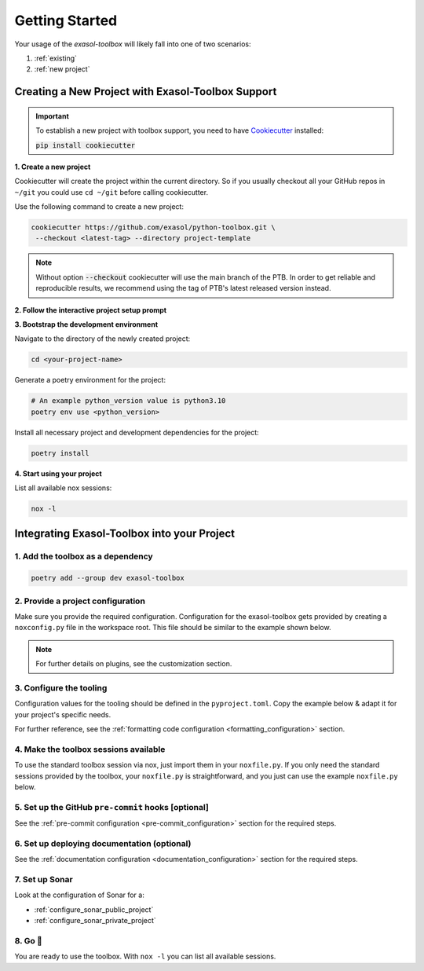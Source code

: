 .. _Getting Started:

Getting Started
===============

Your usage of the `exasol-toolbox` will likely fall into one of two scenarios:

#. :ref:`existing`
#. :ref:`new project`

.. _new project:

Creating a New Project with Exasol-Toolbox Support
--------------------------------------------------

.. important::

    To establish a new project with toolbox support, you need to have `Cookiecutter <https://www.cookiecutter.io>`_ installed:

    :code:`pip install cookiecutter`


**1. Create a new project**

Cookiecutter will create the project within the current directory. So if you
usually checkout all your GitHub repos in ``~/git`` you could use ``cd ~/git``
before calling cookiecutter.

Use the following command to create a new project:

.. code-block:: shell

   cookiecutter https://github.com/exasol/python-toolbox.git \
    --checkout <latest-tag> --directory project-template

.. note::

    Without option :code:`--checkout` cookiecutter will use the main branch of the PTB. In order
    to get reliable and reproducible results, we recommend using the tag of PTB's latest released
    version instead.

**2. Follow the interactive project setup prompt**

**3. Bootstrap the development environment**

Navigate to the directory of the newly created project:

.. code-block:: shell

    cd <your-project-name>

Generate a poetry environment for the project:

.. code-block:: shell

    # An example python_version value is python3.10
    poetry env use <python_version>

Install all necessary project and development dependencies for the project:

.. code-block:: shell

    poetry install

**4. Start using your project**

List all available nox sessions:

.. code-block:: shell

    nox -l


.. _existing:

Integrating Exasol-Toolbox into your Project
--------------------------------------------

1. Add the toolbox as a dependency
++++++++++++++++++++++++++++++++++

.. code-block:: shell

    poetry add --group dev exasol-toolbox

2. Provide a project configuration
++++++++++++++++++++++++++++++++++
Make sure you provide the required configuration. Configuration for the exasol-toolbox gets provided by creating
a ``noxconfig.py`` file in the workspace root. This file should be similar to the
example shown below.

.. note::

   For further details on plugins, see the customization section.

.. collapse:: noxconfig.py

    .. literalinclude:: ../../project-template/{{cookiecutter.repo_name}}/noxconfig.py
       :language: python3

3. Configure the tooling
++++++++++++++++++++++++
Configuration values for the tooling should be defined in the ``pyproject.toml``.
Copy the example below & adapt it for your project's specific needs.

.. collapse:: pyproject.toml (tool specific configuration)

    .. literalinclude:: ../../project-template/{{cookiecutter.repo_name}}/pyproject.toml
      :language: toml
      :start-after: # Tooling

For further reference, see the :ref:`formatting code configuration <formatting_configuration>` section.


4. Make the toolbox sessions available
++++++++++++++++++++++++++++++++++++++
To use the standard toolbox session via nox, just import them in your ``noxfile.py``.
If you only need the standard sessions provided by the toolbox, your ``noxfile.py`` is
straightforward, and you just can use the example ``noxfile.py`` below.

.. collapse:: noxfile.py

    .. literalinclude:: ../../project-template/{{cookiecutter.repo_name}}/noxfile.py
       :language: python3


5. Set up the GitHub ``pre-commit`` hooks [optional]
++++++++++++++++++++++++++++++++++++++++++++++++++++

See the :ref:`pre-commit configuration <pre-commit_configuration>` section for the required steps.


6. Set up deploying documentation (optional)
++++++++++++++++++++++++++++++++++++++++++++

See the :ref:`documentation configuration <documentation_configuration>` section for the required steps.

7. Set up Sonar
+++++++++++++++

Look at the configuration of Sonar for a:

* :ref:`configure_sonar_public_project`
* :ref:`configure_sonar_private_project`

8. Go 🥜
+++++++++++++
You are ready to use the toolbox. With ``nox -l`` you can list all available sessions.
